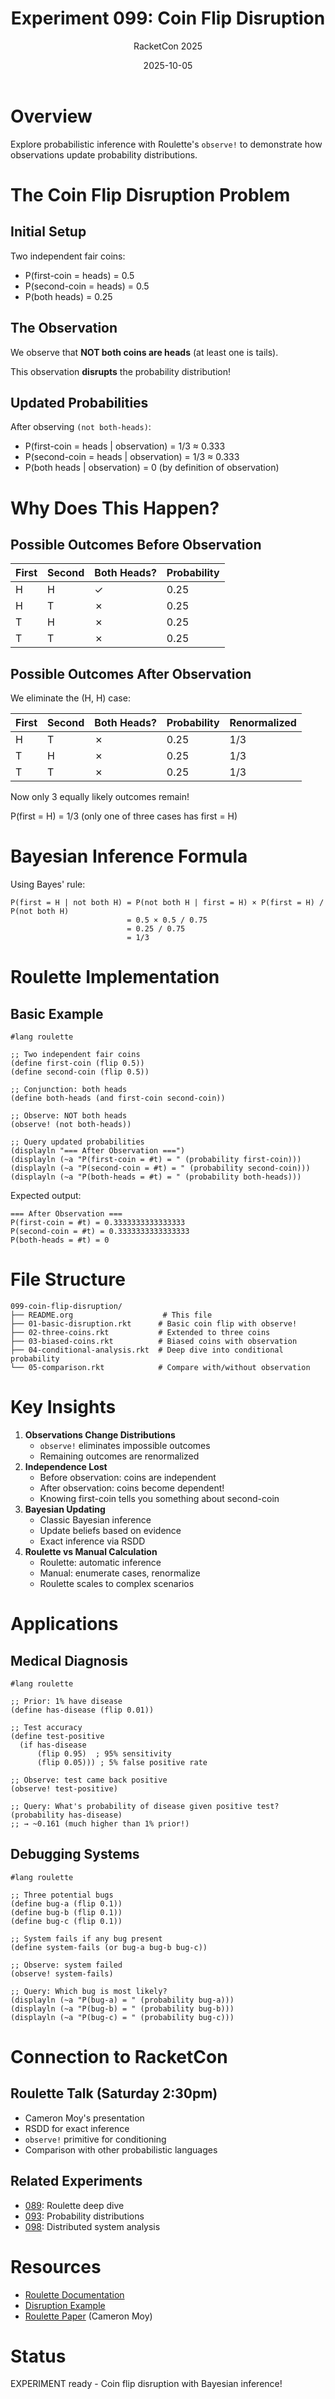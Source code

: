 #+TITLE: Experiment 099: Coin Flip Disruption
#+AUTHOR: RacketCon 2025
#+DATE: 2025-10-05
#+STARTUP: overview
#+PROPERTY: header-args:racket :tangle 01-basic-disruption.rkt

* Overview

Explore probabilistic inference with Roulette's ~observe!~ to demonstrate how observations update probability distributions.

* The Coin Flip Disruption Problem

** Initial Setup

Two independent fair coins:
- P(first-coin = heads) = 0.5
- P(second-coin = heads) = 0.5
- P(both heads) = 0.25

** The Observation

We observe that *NOT both coins are heads* (at least one is tails).

This observation *disrupts* the probability distribution!

** Updated Probabilities

After observing ~(not both-heads)~:
- P(first-coin = heads | observation) = 1/3 ≈ 0.333
- P(second-coin = heads | observation) = 1/3 ≈ 0.333
- P(both heads | observation) = 0 (by definition of observation)

* Why Does This Happen?

** Possible Outcomes Before Observation

| First | Second | Both Heads? | Probability |
|-------+--------+-------------+-------------|
| H     | H      | ✓           | 0.25        |
| H     | T      | ✗           | 0.25        |
| T     | H      | ✗           | 0.25        |
| T     | T      | ✗           | 0.25        |

** Possible Outcomes After Observation

We eliminate the (H, H) case:

| First | Second | Both Heads? | Probability | Renormalized |
|-------+--------+-------------+-------------+--------------|
| H     | T      | ✗           | 0.25        | 1/3          |
| T     | H      | ✗           | 0.25        | 1/3          |
| T     | T      | ✗           | 0.25        | 1/3          |

Now only 3 equally likely outcomes remain!

P(first = H) = 1/3 (only one of three cases has first = H)

* Bayesian Inference Formula

Using Bayes' rule:

#+begin_example
P(first = H | not both H) = P(not both H | first = H) × P(first = H) / P(not both H)
                          = 0.5 × 0.5 / 0.75
                          = 0.25 / 0.75
                          = 1/3
#+end_example

* Roulette Implementation

** Basic Example

#+begin_src racket
#lang roulette

;; Two independent fair coins
(define first-coin (flip 0.5))
(define second-coin (flip 0.5))

;; Conjunction: both heads
(define both-heads (and first-coin second-coin))

;; Observe: NOT both heads
(observe! (not both-heads))

;; Query updated probabilities
(displayln "=== After Observation ===")
(displayln (~a "P(first-coin = #t) = " (probability first-coin)))
(displayln (~a "P(second-coin = #t) = " (probability second-coin)))
(displayln (~a "P(both-heads = #t) = " (probability both-heads)))
#+end_src

Expected output:
#+begin_example
=== After Observation ===
P(first-coin = #t) = 0.3333333333333333
P(second-coin = #t) = 0.3333333333333333
P(both-heads = #t) = 0
#+end_example

* File Structure

#+begin_example
099-coin-flip-disruption/
├── README.org                    # This file
├── 01-basic-disruption.rkt      # Basic coin flip with observe!
├── 02-three-coins.rkt           # Extended to three coins
├── 03-biased-coins.rkt          # Biased coins with observation
├── 04-conditional-analysis.rkt  # Deep dive into conditional probability
└── 05-comparison.rkt            # Compare with/without observation
#+end_example

* Key Insights

1. **Observations Change Distributions**
   - ~observe!~ eliminates impossible outcomes
   - Remaining outcomes are renormalized

2. **Independence Lost**
   - Before observation: coins are independent
   - After observation: coins become dependent!
   - Knowing first-coin tells you something about second-coin

3. **Bayesian Updating**
   - Classic Bayesian inference
   - Update beliefs based on evidence
   - Exact inference via RSDD

4. **Roulette vs Manual Calculation**
   - Roulette: automatic inference
   - Manual: enumerate cases, renormalize
   - Roulette scales to complex scenarios

* Applications

** Medical Diagnosis

#+begin_src racket
#lang roulette

;; Prior: 1% have disease
(define has-disease (flip 0.01))

;; Test accuracy
(define test-positive
  (if has-disease
      (flip 0.95)  ; 95% sensitivity
      (flip 0.05))) ; 5% false positive rate

;; Observe: test came back positive
(observe! test-positive)

;; Query: What's probability of disease given positive test?
(probability has-disease)
;; → ~0.161 (much higher than 1% prior!)
#+end_src

** Debugging Systems

#+begin_src racket
#lang roulette

;; Three potential bugs
(define bug-a (flip 0.1))
(define bug-b (flip 0.1))
(define bug-c (flip 0.1))

;; System fails if any bug present
(define system-fails (or bug-a bug-b bug-c))

;; Observe: system failed
(observe! system-fails)

;; Query: Which bug is most likely?
(displayln (~a "P(bug-a) = " (probability bug-a)))
(displayln (~a "P(bug-b) = " (probability bug-b)))
(displayln (~a "P(bug-c) = " (probability bug-c)))
#+end_src

* Connection to RacketCon

** Roulette Talk (Saturday 2:30pm)
- Cameron Moy's presentation
- RSDD for exact inference
- ~observe!~ primitive for conditioning
- Comparison with other probabilistic languages

** Related Experiments
- [[file:../089-roulette-deep-dive/][089]]: Roulette deep dive
- [[file:../093-weightmaps/][093]]: Probability distributions
- [[file:../098-distributed-callbacks/][098]]: Distributed system analysis

* Resources

- [[https://docs.racket-lang.org/roulette/][Roulette Documentation]]
- [[https://docs.racket-lang.org/roulette/Examples.html#%28mod-path._roulette%2Fexample%2Fdisrupt%29][Disruption Example]]
- [[https://ccs.neu.edu/~camoy/pub/roulette.pdf][Roulette Paper]] (Cameron Moy)

* Status

EXPERIMENT ready - Coin flip disruption with Bayesian inference!
